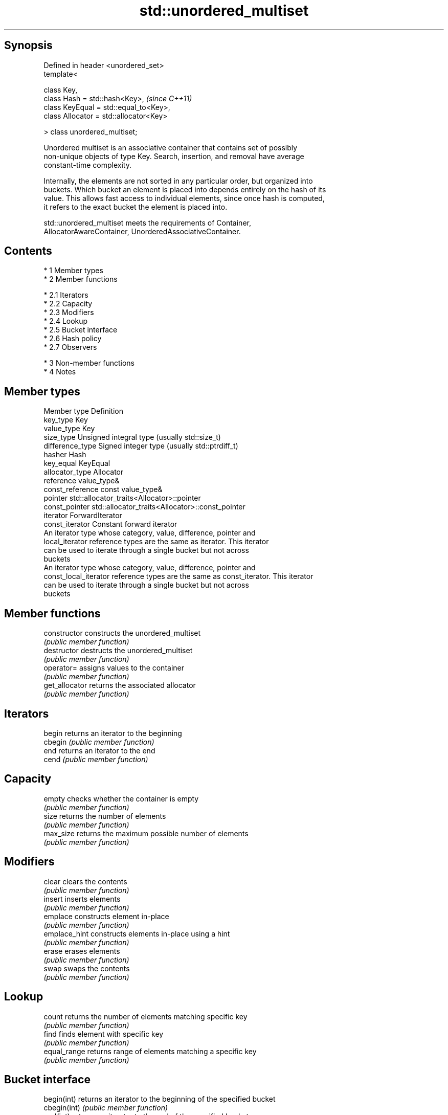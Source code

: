 .TH std::unordered_multiset 3 "Apr 19 2014" "1.0.0" "C++ Standard Libary"
.SH Synopsis
   Defined in header <unordered_set>
   template<

   class Key,
   class Hash = std::hash<Key>,           \fI(since C++11)\fP
   class KeyEqual = std::equal_to<Key>,
   class Allocator = std::allocator<Key>

   > class unordered_multiset;

   Unordered multiset is an associative container that contains set of possibly
   non-unique objects of type Key. Search, insertion, and removal have average
   constant-time complexity.

   Internally, the elements are not sorted in any particular order, but organized into
   buckets. Which bucket an element is placed into depends entirely on the hash of its
   value. This allows fast access to individual elements, since once hash is computed,
   it refers to the exact bucket the element is placed into.

   std::unordered_multiset meets the requirements of Container,
   AllocatorAwareContainer, UnorderedAssociativeContainer.

.SH Contents

     * 1 Member types
     * 2 Member functions

          * 2.1 Iterators
          * 2.2 Capacity
          * 2.3 Modifiers
          * 2.4 Lookup
          * 2.5 Bucket interface
          * 2.6 Hash policy
          * 2.7 Observers

     * 3 Non-member functions
     * 4 Notes

.SH Member types

   Member type          Definition
   key_type             Key
   value_type           Key
   size_type            Unsigned integral type (usually std::size_t)
   difference_type      Signed integer type (usually std::ptrdiff_t)
   hasher               Hash
   key_equal            KeyEqual
   allocator_type       Allocator
   reference            value_type&
   const_reference      const value_type&
   pointer              std::allocator_traits<Allocator>::pointer
   const_pointer        std::allocator_traits<Allocator>::const_pointer
   iterator             ForwardIterator
   const_iterator       Constant forward iterator
                        An iterator type whose category, value, difference, pointer and
   local_iterator       reference types are the same as iterator. This iterator
                        can be used to iterate through a single bucket but not across
                        buckets
                        An iterator type whose category, value, difference, pointer and
   const_local_iterator reference types are the same as const_iterator. This iterator
                        can be used to iterate through a single bucket but not across
                        buckets

.SH Member functions

   constructor      constructs the unordered_multiset
                    \fI(public member function)\fP
   destructor       destructs the unordered_multiset
                    \fI(public member function)\fP
   operator=        assigns values to the container
                    \fI(public member function)\fP
   get_allocator    returns the associated allocator
                    \fI(public member function)\fP
.SH Iterators
   begin            returns an iterator to the beginning
   cbegin           \fI(public member function)\fP
   end              returns an iterator to the end
   cend             \fI(public member function)\fP
.SH Capacity
   empty            checks whether the container is empty
                    \fI(public member function)\fP
   size             returns the number of elements
                    \fI(public member function)\fP
   max_size         returns the maximum possible number of elements
                    \fI(public member function)\fP
.SH Modifiers
   clear            clears the contents
                    \fI(public member function)\fP
   insert           inserts elements
                    \fI(public member function)\fP
   emplace          constructs element in-place
                    \fI(public member function)\fP
   emplace_hint     constructs elements in-place using a hint
                    \fI(public member function)\fP
   erase            erases elements
                    \fI(public member function)\fP
   swap             swaps the contents
                    \fI(public member function)\fP
.SH Lookup
   count            returns the number of elements matching specific key
                    \fI(public member function)\fP
   find             finds element with specific key
                    \fI(public member function)\fP
   equal_range      returns range of elements matching a specific key
                    \fI(public member function)\fP
.SH Bucket interface
   begin(int)       returns an iterator to the beginning of the specified bucket
   cbegin(int)      \fI(public member function)\fP
   end(int)         returns an iterator to the end of the specified bucket
   cend(int)        \fI(public member function)\fP
   bucket_count     returns the number of buckets
                    \fI(public member function)\fP
   max_bucket_count returns the maximum number of buckets
                    \fI(public member function)\fP
   bucket_size      returns the number of elements in specific bucket
                    \fI(public member function)\fP
   bucket           returns the bucket for specific key
                    \fI(public member function)\fP
.SH Hash policy
   load_factor      returns average number of elements per bucket
                    \fI(public member function)\fP
   max_load_factor  manages maximum average number of elements per bucket
                    \fI(public member function)\fP
                    reserves at least the specified number of buckets.
   rehash           This regenerates the hash table.
                    \fI(public member function)\fP
                    reserves space for at least the specified number of elements.
   reserve          This regenerates the hash table.
                    \fI(public member function)\fP
.SH Observers
   hash_function    returns function used to hash the keys
                    \fI(public member function)\fP
   key_eq           returns the function used to compare keys for equality
                    \fI(public member function)\fP

.SH Non-member functions

   operator==                         compares the values in the unordered_multiset
   operator!=                         \fI(function template)\fP
   std::swap(std::unordered_multiset) specializes the std::swap algorithm
                                      \fI(function template)\fP

.SH Notes

   The member types iterator and const_iterator may be aliases to the same type. Since
   iterator is convertible to const_iterator, const_iterator should be used in function
   parameter lists to avoid violations of the One Definition Rule.
